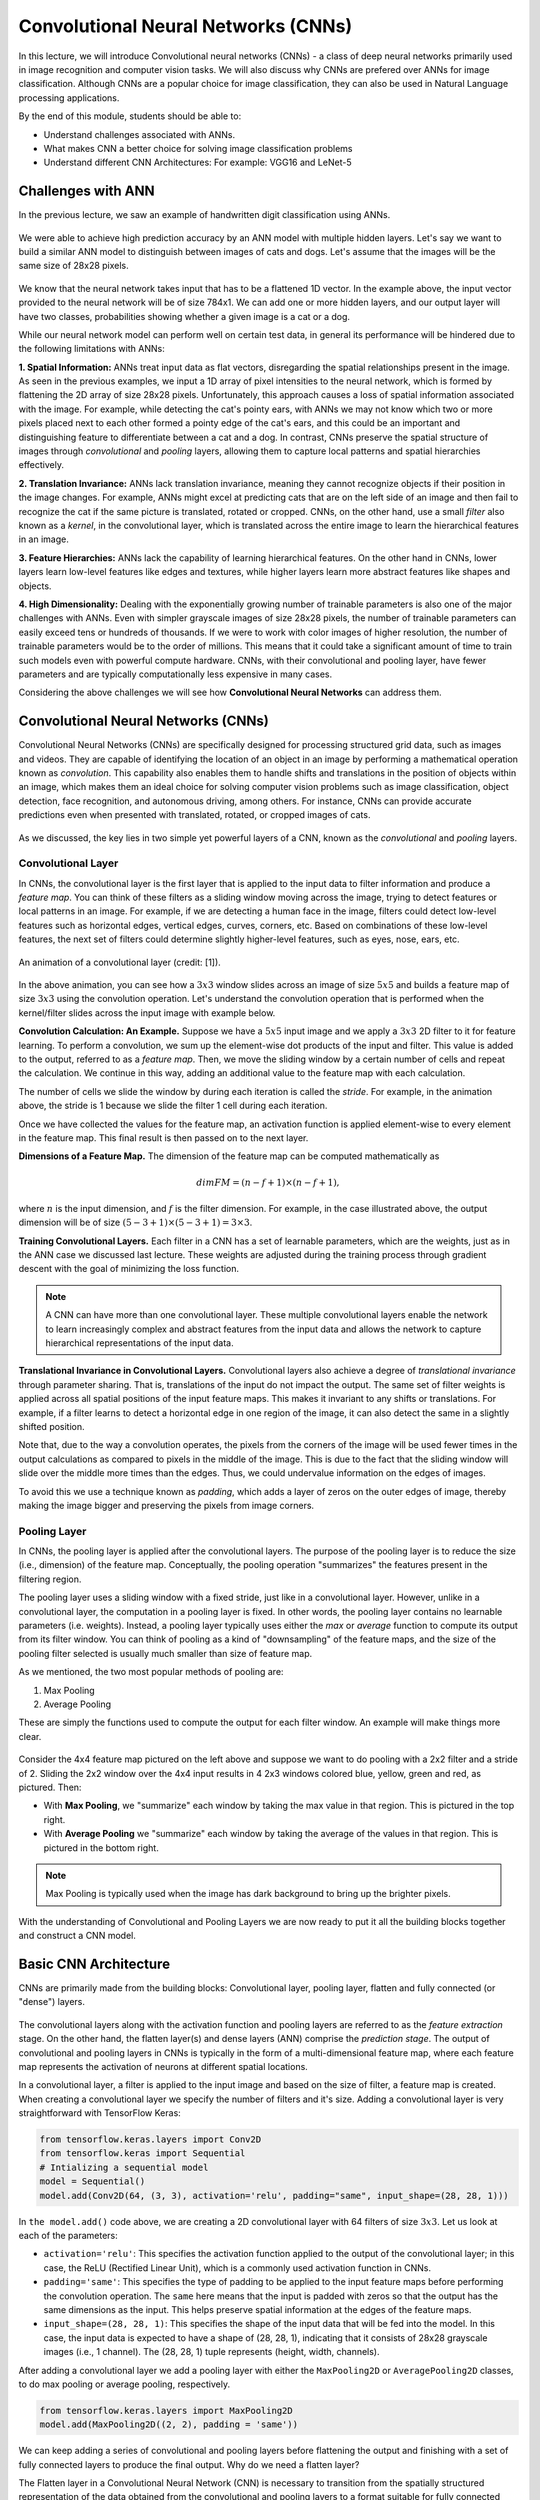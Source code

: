 Convolutional Neural Networks (CNNs)
================================================

In this lecture, we will introduce Convolutional neural networks (CNNs) - a class of deep neural networks primarily used in image recognition and computer vision tasks. We will also discuss why CNNs are prefered over ANNs for image classification. 
Although CNNs are a popular choice for image classification, they can also be used in Natural Language processing applications.

By the end of this module, students should be able to:

- Understand challenges associated with ANNs.

- What makes CNN a better choice for solving image classification problems

- Understand different CNN Architectures: For example: VGG16 and LeNet-5 

Challenges with ANN
~~~~~~~~~~~~~~~~~~~~~
In the previous lecture, we saw an example of handwritten digit classification using ANNs.

.. figure:: ./images/DigitClassificationANN.png
    :width: 700px
    :align: center
    :alt: 

We were able to achieve high prediction accuracy by an ANN model with multiple hidden layers. 
Let's say we want to build a similar ANN model to distinguish between images of cats and dogs. 
Let's assume that the images will be the same size of 28x28 pixels.


.. figure:: ./images/CatvsDogANN.png
    :width: 700px
    :align: center
    :alt: 


We know that the neural network takes input that has to be a flattened 1D vector. In the example above, 
the input vector provided to the neural network will be of size 784x1.
We can add one or more hidden layers, and our output layer will have two classes, probabilities 
showing whether a given image is a cat or a dog. 

While our neural network model can perform well on certain test data, in general its performance will be hindered 
due to the following limitations with ANNs:

**1. Spatial Information:**
ANNs treat input data as flat vectors, disregarding the spatial relationships present in the image.
As seen in the previous examples, we input a 1D array of pixel intensities to the neural network, 
which is formed by flattening the 2D array of size 28x28 pixels. 
Unfortunately, this approach causes a loss of spatial information associated with the image. 
For example, while detecting the cat's pointy ears, with ANNs we may not know which two or more pixels
placed next to each other formed a pointy edge of the cat's ears, and this could be an important and 
distinguishing feature to differentiate between a cat and a dog.  In contrast, CNNs preserve the spatial 
structure of images through *convolutional* and *pooling* layers, allowing them to capture local patterns and spatial 
hierarchies effectively.

**2. Translation Invariance:** ANNs lack translation invariance, meaning they cannot recognize 
objects if their position in the image changes.
For example, ANNs might excel at predicting cats that are on the left side of an image and then
fail to recognize the cat if the same picture is translated, rotated or cropped. CNNs, on the other hand, 
use a small `filter` also known as a
`kernel`, in the convolutional layer, which is translated across the entire image
to learn the hierarchical features in an image. 

**3. Feature Hierarchies:** ANNs lack the capability of learning hierarchical features.
On the other hand in CNNs, lower layers learn low-level features like edges and textures, while higher 
layers learn more abstract features like shapes and objects. 

**4. High Dimensionality:**
Dealing with the exponentially growing number of trainable parameters is also one of the major challenges with ANNs. 
Even with simpler grayscale images of size 28x28 pixels, the number of trainable parameters can easily exceed 
tens or hundreds of thousands. 
If we were to work with color images of higher resolution, the number of trainable parameters would be to 
the order of millions. 
This means that it could take a significant amount of time to train such models even with powerful 
compute hardware. CNNs, with their convolutional and pooling layer, 
have fewer parameters and are typically computationally less expensive in many cases.

Considering the above challenges we will see how **Convolutional Neural Networks** can address them. 

Convolutional Neural Networks (CNNs)
~~~~~~~~~~~~~~~~~~~~~~~~~~~~~~
Convolutional Neural Networks (CNNs) are specifically designed for processing structured grid data, such as images and videos.
They are capable of identifying the location of an object in an image by performing a mathematical operation known as 
*convolution*. This capability also enables them to handle shifts and translations in the position of objects within 
an image, which makes them an ideal choice for solving computer vision problems such as image classification, 
object detection, face recognition, and autonomous driving, among others.
For instance, CNNs can provide accurate predictions even when presented with translated, rotated, or cropped images of cats.

.. figure:: ./images/cat_spatial1.png
    :width: 700px
    :align: center
    :alt: 

As we discussed, the key lies in two simple yet powerful layers of a CNN, known as the 
*convolutional* and *pooling* layers.

Convolutional Layer
^^^^^^^^^^^^^^^^^^^^

In CNNs, the convolutional layer is the first layer that is applied to the input data to filter information and
produce a *feature map*. You can think of these filters as a sliding window moving across the image, 
trying to detect features or local patterns in an image.
For example, if we are detecting a human face in the image, filters could detect low-level features such as
horizontal edges, vertical edges, curves, corners, etc. Based on combinations of these low-level features, 
the next set of filters could determine slightly higher-level features, such as eyes, nose, ears, etc. 

.. figure:: ./images/convolution.gif
    :width: 500px
    :align: center
    :alt: 

    An animation of a convolutional layer (credit: [1]).

In the above animation, you can see how a :math:`3x3` window slides across an image of size :math:`5x5` 
and builds a feature map of size :math:`3x3` using the convolution operation.
Let's understand the convolution operation that is performed when the kernel/filter slides across the 
input image with example below.

**Convolution Calculation: An Example.**
Suppose we have a :math:`5x5` input image and we apply a :math:`3x3` 2D filter to it for feature learning. 
To perform a convolution, we sum up the element-wise dot products of the input and filter. This value is 
added to the output, referred to as a *feature map*.
Then, we move the sliding window by a certain number of cells and repeat the calculation. We continue 
in this way, adding an additional value to the feature map with each calculation. 

The number of cells we slide the window by during each iteration is called the *stride*. 
For example, in the animation above, the stride is 1 because we slide the filter 1 cell during each iteration. 

Once we have collected the values for the feature map, an activation function is applied element-wise to every 
element in the feature map. This final result is then passed on to the next layer. 

**Dimensions of a Feature Map.** 
The dimension of the feature map can be computed mathematically as 

.. math:: 
    dim FM = (n-f+1) \times (n-f+1),

where :math:`n` is the input dimension, and :math:`f` is the filter dimension. 
For example, in the case illustrated above, the output dimension will be of size :math:`(5-3+1) \times (5-3+1)= 3\times 3`.


**Training Convolutional Layers.**
Each filter in a CNN has a set of learnable parameters, which are the weights, just as in the ANN case we 
discussed last lecture. These weights are adjusted 
during the training process through gradient descent with the goal of minimizing the loss function. 

.. figure:: ./images/ConvolutionKernel.png
    :width: 500px
    :align: center
    :alt: 

.. note:: 

  A CNN can have more than one convolutional layer. These multiple convolutional layers 
  enable the network to learn increasingly complex and abstract features from the input data
  and allows the network to capture hierarchical representations of the input data. 
.. Lower layers typically learn low-level features such as edges, corners, and textures, while higher layers learn higher-level 
.. features or combinations of lower-level features that represent more abstract concepts, such as object parts or entire objects.


**Translational Invariance in Convolutional Layers.**
Convolutional layers also achieve a degree of `translational invariance` through parameter sharing. That is, 
translations of the input do not impact the output. 
The same set of filter weights is applied across all spatial positions of the input feature maps. 
This makes it invariant to any shifts or translations. For example, if a filter learns to detect a horizontal edge in one region of the image, it can also detect the same in a slightly shifted position.    

Note that, due to the way a convolution operates, the pixels from the corners of the image will be used fewer times in 
the output calculations as compared to pixels in the middle of the image.
This is due to the fact that the sliding window will slide over the middle more times than the edges. 
Thus, we could undervalue information on the edges of images.

To avoid this we use a technique known as *padding*, which adds a layer of zeros on the outer edges of image, 
thereby making the image bigger and preserving the pixels from image corners.

.. figure:: ./images/padding.png
    :width: 500px
    :align: center
    :alt: 


Pooling Layer
^^^^^^^^^^^^^

In CNNs, the pooling layer is applied after the convolutional layers. The purpose of the pooling layer is
to reduce the size (i.e., dimension) of the feature map. Conceptually, the pooling operation "summarizes" 
the features present in the filtering region. 

The pooling layer uses a sliding window with a fixed stride, just like in a convolutional layer.
However, unlike in a convolutional layer, the computation in a pooling layer
is fixed. In other words, the pooling layer contains no learnable parameters (i.e. weights). Instead, 
a pooling layer typically uses either the *max* or *average* function to compute its 
output from its filter window. You can think of pooling as a kind of "downsampling" of the feature maps, 
and the size of the pooling filter selected is usually much smaller than size of feature map.

As we mentioned, the two most popular methods of pooling are:

1. Max Pooling

2. Average Pooling

These are simply the functions used to compute the output for each filter window. 
An example will make things more clear.

.. figure:: ./images/pooling.png
    :width: 500px
    :align: center
    :alt: 

Consider the 4x4 feature map pictured on the left above and suppose we want to do pooling 
with a 2x2 filter and a stride of 2. Sliding the 2x2 window over the 4x4 input results in 
4 2x3 windows colored blue, yellow, green and red, as pictured. Then:

* With **Max Pooling**, we "summarize" each window by taking the max value in that region.
  This is pictured in the top right. 

* With **Average Pooling** we "summarize" each window by taking the average of the values in 
  that region. This is pictured in the bottom right. 

.. note:: 

    Max Pooling is typically used when the image has dark background to bring up 
    the brighter pixels.

With the understanding of Convolutional and Pooling Layers we are now ready to put 
it all the building blocks together and construct a CNN model.

Basic CNN Architecture
~~~~~~~~~~~~~~~~~~~~~~

CNNs are primarily made from the building blocks: Convolutional layer, pooling layer, 
flatten and fully connected (or "dense") layers.

.. figure:: ./images/CNN-Architecture.png
    :width: 700px
    :align: center
    :alt: 

The convolutional layers along with the activation function and pooling layers are referred 
to as the *feature extraction* stage. On the other hand, the flatten layer(s) and dense layers (ANN) comprise 
the *prediction stage*. The output of convolutional and pooling layers in CNNs is typically in the form of
a multi-dimensional feature map, where each feature map represents the activation of neurons at different 
spatial locations. 

In a convolutional layer, a filter is applied to the input image and based on the size of filter,
a feature map is created. When creating a convolutional layer we specify the number of filters and it's size.
Adding a convolutional layer is very straightforward with TensorFlow Keras:

.. code-block:: python3

    from tensorflow.keras.layers import Conv2D
    from tensorflow.keras import Sequential
    # Intializing a sequential model
    model = Sequential()
    model.add(Conv2D(64, (3, 3), activation='relu', padding="same", input_shape=(28, 28, 1)))

In ``the model.add()`` code above, we are creating a 2D convolutional layer with 64 filters of size :math:`3x3`.
Let us look at each of the parameters: 


* ``activation='relu'``: This specifies the activation function applied to the output of the convolutional 
  layer; in this case, the ReLU (Rectified Linear Unit), which is a commonly used activation function in CNNs.

* ``padding='same'``: This specifies the type of padding to be applied to the input feature maps before performing 
  the convolution operation. The ``same`` here means that the input is padded with zeros so that the output has the 
  same dimensions as the input. This helps preserve spatial information at the edges of the feature maps.

* ``input_shape=(28, 28, 1)``: This specifies the shape of the input data that will be fed into the model. 
  In this case, the input data is expected to have a shape of (28, 28, 1), indicating that it consists of 
  28x28 grayscale images (i.e., 1 channel). The (28, 28, 1) tuple represents (height, width, channels).

After adding a convolutional layer we add a pooling layer with either the ``MaxPooling2D`` or ``AveragePooling2D``
classes, to do max pooling or average pooling, respectively.

.. code-block:: python3

    from tensorflow.keras.layers import MaxPooling2D
    model.add(MaxPooling2D((2, 2), padding = 'same'))

We can keep adding a series of convolutional and pooling layers before flattening the output and
finishing with a set of fully connected layers to produce the final output. Why
do we need a flatten layer? 

The Flatten layer in a Convolutional Neural Network (CNN) is necessary to transition from the spatially 
structured representation of the data obtained from the convolutional and pooling layers to a format 
suitable for fully connected layers, which are typically used for making predictions or classifications.

.. code-block:: python3

    # Series of alternating convolutional and pooling layers
    model.add(Conv2D(32, (3, 3), activation='relu', padding="same"))
    model.add(MaxPooling2D((2, 2), padding = 'same'))
    model.add(Conv2D(32, (3, 3), activation='relu', padding="same"))
    model.add(MaxPooling2D((2, 2), padding = 'same'))


.. code-block:: python3

    from tensorflow.keras.layers import Flatten, Dense

    # flattening the output of the conv layer after max pooling to make it ready for creating dense connections
    model.add(Flatten())

    # Adding a fully connected dense layer with 100 neurons
    model.add(Dense(100, activation='relu'))

    # Adding the output layer with num_classes and activation functions as softmax for class classification problem
    num_classes = 3
    model.add(Dense(num_classes, activation='softmax'))

As a reminder, the formula for calculating the total number of trainable parameters in each layer 
is :math:`(Filter\_Size * Filter\_Size * Size\_of\_input\_channel +1 ) * number\_of\_filters`


Solving the Fashion MNIST classification example with CNNs
~~~~~~~~~~~~~~~~~~~~~~~~~~~~~~~~~~~~~~~~~~~~~~~~~~~~~~~~~~~~~~~~~~~~~~~~~~~~~~~~

Let's solve the classification problem on the MNIST fashion dataset using CNNs. 
Note that, in the image processing step (Step 2),  we don't flatten the image, since CNNs are 
able to use 2D shapes. Thus, the call to ``reshape`` on the ``X_train`` and ``X_test`` objects should 
be removed, but we will still normalize them. 
Step 3 remains same, but we will update Step 4 to implement a CNN model instead of an ANN.  

Step1: Load the data

.. code-block:: python3

    # Loading the data
    from tensorflow.keras.datasets import fashion_mnist
    (X_train, y_train), (X_test, y_test) = fashion_mnist.load_data()

Step2: Normalize the data

.. code-block:: python3

    X_train_normalized = X_train / 255.0
    X_test_normalized = X_test / 255.0

Step 3: Convert y to categorical using one hot encoding

.. code-block:: python3

    from tensorflow.keras.utils import to_categorical

    # Convert to "one-hot" vectors using the to_categorical function
    num_classes = 10
    y_train_cat = to_categorical(y_train, num_classes)
    y_test_cat = to_categorical(y_test, num_classes)

Step 4: Build the CNN model

.. code-block:: python3

    # Importing all the different layers and optimizers
    from tensorflow.keras.layers import Dense, Dropout, Flatten, Conv2D, MaxPooling2D
    from tensorflow.keras.optimizers import Adam

    # Intializing a sequential model
    model_cnn = Sequential()

    # Adding first conv layer with 64 filters and kernel size 3x3 , padding 'same' provides the output size same as the input size
    # Input_shape denotes input image dimension of MNIST images
    model_cnn.add(Conv2D(64, (3, 3), activation='relu', padding="same", input_shape=(28, 28, 1)))
    # Adding max pooling to reduce the size of output of first conv layer
    model_cnn.add(MaxPooling2D((2, 2), padding = 'same'))

    model_cnn.add(Conv2D(32, (3, 3), activation='relu', padding="same"))
    model_cnn.add(MaxPooling2D((2, 2), padding = 'same'))

    model_cnn.add(Conv2D(32, (3, 3), activation='relu', padding="same"))
    model_cnn.add(MaxPooling2D((2, 2), padding = 'same'))

    # flattening the output of the conv layer after max pooling to make it ready for creating dense connections
    model_cnn.add(Flatten())

    # Adding a fully connected dense layer with 100 neurons
    model_cnn.add(Dense(100, activation='relu'))

    # Adding the output layer with 10 neurons and activation functions as softmax since this is a multi-class classification problem
    model_cnn.add(Dense(10, activation='softmax'))

Step 5: Let's compile and fit it.

.. code-block:: python3

    model_cnn.compile(optimizer='adam', loss='categorical_crossentropy', metrics=['accuracy'])
    model_cnn.summary()
    model_cnn.fit(X_train_normalized, y_train_cat, validation_split=0.2, epochs=5, batch_size=128, verbose=2)

Step 6: Evaluate on the test set.

.. code-block:: python3 

    # evaluate on test 
    test_loss, test_accuracy = model.evaluate(X_test_normalized, y_test_cat, verbose=0)

What did you notice about the difference between number of trainable parameters in a CNN vs the ANNs we 
looked at in the previous lecture? What about the accuracy?


CNN Architectures
~~~~~~~~~~~~~~~~~
Different CNN architectures have emerged in the past, some of the popular ones are:

- LeNet-5
- VGG16
- GoogleNet
- AlexNet


Each has specific use cases where they can be used. More on the architectural details
is given in [2]. In this lecture, we will cover some basics of VGG16 and LeNet-5.

VGG16
~~~~~

The VGGNet architecture was proposed by Karen Simonyan and Andrew Zisserman, from the Visual 
Geometry Group (VGG) at the University of Oxford, in 2014 [3]. 
It finished first runner-up in the ImageNet annual competition (ILSVRC) in 2014.

VGGNet has two variants: VGG16 and VGG19. 
Here, 16 and 19 refer to the total number of convolution and fully connected layers present in each 
variant of the architecture.

VGGNet stood out for its simplicity and the standard, repeatable nature of its blocks. 
Its main innovation over standard CNNs was simply its increased depth (number of layers). Otherwise, it 
utilized the same building blocks --- convolution and pooling layers --- for feature extraction. 

If you are interested, consider reading the `paper <https://arxiv.org/pdf/1409.1556v6.pdf>`_.


.. figure:: ./images/VGG16.png
    :width: 700px
    :align: center
    :alt: 


VGG16 Architecture Explained
^^^^^^^^^^^^^^^^^^^^^^^^^^^^

1. **Input Layer**: The input to VGG16 is a color image of 
224x224 pixels. 

2. **Convolutional Layers**: It contains 13 convolutional layers, each with an ReLU activation function,
and it contains 5 MaxPooling layers, interspersed within the convolutional layers, as depicted above. 
The convolution layers use small 3x3 kernels, with stride of 1 pixel.
The number of filters in each convolutional layer increases as we go deeper into the network, 
from 64 filters in the first few layers to 512 filters in the later layers.

3. **MaxPooling Layers**: After each convolutional
block we have a MaxPooling layer with a 2x2 window and a stride of 2. 
Max-pooling is used to reduce the spatial dimensions of the feature maps while retaining the most important features.

4. **Fully Connected Layer**: After the last convolutional block, VGG16 has 3 fully connected dense layers, followed by softmax for classification.
The first two fully connected layers have 4096 neurons each, followed by a third fully connected layer with 1000 neurons, which is the number of classes in the ImageNet dataset for which VGG16 was originally designed.

VGG16 is available in the keras.applications package and can be imported using following code.

.. code-block:: python3

    from keras.applications.vgg16 import VGG16

VGG16 model can be created this one line code

.. code-block:: python3

    model_vgg16 = VGG16(weights='imagenet')

To check the number of trainable parameters look at the summary of model

.. code-block:: python3

    model_vgg16.summary()


LeNet-5
~~~~~~~~~
LeNet-5 is one of the earliest pre-trained models proposed by Yann LeCun and others. It was originally trained 
to run hand written digit classification from 0-9, of the MNIST dataset. LeNet-5 was designed to be 
computationally efficient, making it suitable for training on relatively small datasets and deploying 
on resource-constrained devices. The architecture is relatively simple compared to more modern deep 
learning architectures, which makes it easy to understand, implement, and debug.

It cannot be directly imported from Keras, but we can easily implement it using a Sequential model
as follows:

.. code-block:: python

    model = Sequential()
    
    # Layer 1: Convolutional layer with 6 filters of size 5x5, followed by average pooling
    model.add(Conv2D(6, kernel_size=(5, 5), activation='relu', input_shape=input_shape))
    model.add(AveragePooling2D(pool_size=(2, 2)))
    
    # Layer 2: Convolutional layer with 16 filters of size 5x5, followed by average pooling
    model.add(Conv2D(16, kernel_size=(5, 5), activation='relu'))
    model.add(AveragePooling2D(pool_size=(2, 2)))
    
    # Flatten the feature maps to feed into fully connected layers
    model.add(Flatten())
    
    # Layer 3: Fully connected layer with 120 neurons
    model.add(Dense(120, activation='relu'))
    
    # Layer 4: Fully connected layer with 84 neurons
    model.add(Dense(84, activation='relu'))
    
    # Output layer: Fully connected layer with num_classes neurons (e.g., 10 for MNIST)
    model.add(Dense(num_classes, activation='softmax'))
    


Summary
~~~~~~~~~~~~

VGG16 Vs LeNet-5, which architecture to choose from?

* Complexity: VGG16 is a deep convolutional neural network with 16 layers (including convolutional and pooling layers) 
  and a large number of parameters. It is more suitable for complex image classification tasks with large datasets.
  
  LeNet-5 is a shallow convolutional neural network with only 5 layers, making it less complex compared to VGG16. 
  It is suitable for simpler image classification tasks with smaller datasets.

* Pretraining: VGG16 has been pretrained on the ImageNet dataset which we will talk about more in a later lecture, 
  but ImageNet contains millions of images across thousands of categories. If your task contains image that are 
  similar to ImageNet, using VGG16 as a feature extractor or fine-tuning it on your dataset can yield good results.

  LeNet-5 was originally designed for handwritten digit recognition on the MNIST dataset. If your task is similar to  
  MNIST (e.g., digit recognition, simple pattern recognition), LeNet-5 can be a good choice.

* Image Size: VGG16 expects input images to have a minimum size of 32x32 pixels. It performs better with 
  larger images, typically 224x224 pixels, due to its deeper architecture and larger receptive fields. 

  LeNet-5 is designed for small grayscale images of size 28x28 pixels. It is less suitable for larger or more 
  complex images due to its limited capacity and smaller receptive fields.

* Computational Resources: Training VGG16 from scratch or fine-tuning it on large datasets requires significant 
  computational resources (GPU, memory, and time).
  
  Training LeNet-5 is computationally less demanding compared to VGG16, making it suitable for environments 
  with limited computational resources.


References and Additional Resources
~~~~~~~~~~~~~~~~~~~~~~~~~~~~~~~~~~~

1. `Convolution Animation <https://towardsdatascience.com/intuitively-understanding-convolutions-for-deep-learning-1f6f42faee1>`_ 
2. `Types of CNN Architectures <https://towardsdatascience.com/various-types-of-convolutional-neural-network-8b00c9a08a1b>`_ 



